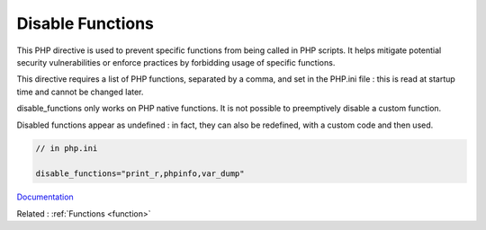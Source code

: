 .. _disable-functions:
.. meta::
	:description:
		Disable Functions: This PHP directive is used to prevent specific functions from being called in PHP scripts.
	:twitter:card: summary_large_image
	:twitter:site: @exakat
	:twitter:title: Disable Functions
	:twitter:description: Disable Functions: This PHP directive is used to prevent specific functions from being called in PHP scripts
	:twitter:creator: @exakat
	:og:title: Disable Functions
	:og:type: article
	:og:description: This PHP directive is used to prevent specific functions from being called in PHP scripts
	:og:url: https://php-dictionary.readthedocs.io/en/latest/dictionary/disable-functions.ini.html
	:og:locale: en


Disable Functions
-----------------

This PHP directive is used to prevent specific functions from being called in PHP scripts. It helps mitigate potential security vulnerabilities or enforce practices by forbidding usage of specific functions.

This directive requires a list of PHP functions, separated by a comma, and set in the PHP.ini file : this is read at startup time and cannot be changed later. 

disable_functions only works on PHP native functions. It is not possible to preemptively disable a custom function. 

Disabled functions appear as undefined : in fact, they can also be redefined, with a custom code and then used. 


.. code-block:: php
   
   // in php.ini
   
   disable_functions="print_r,phpinfo,var_dump" 
   
   


`Documentation <https://www.php.net/manual/en/ini.core.php#ini.disable-functions>`__

Related : :ref:`Functions <function>`
